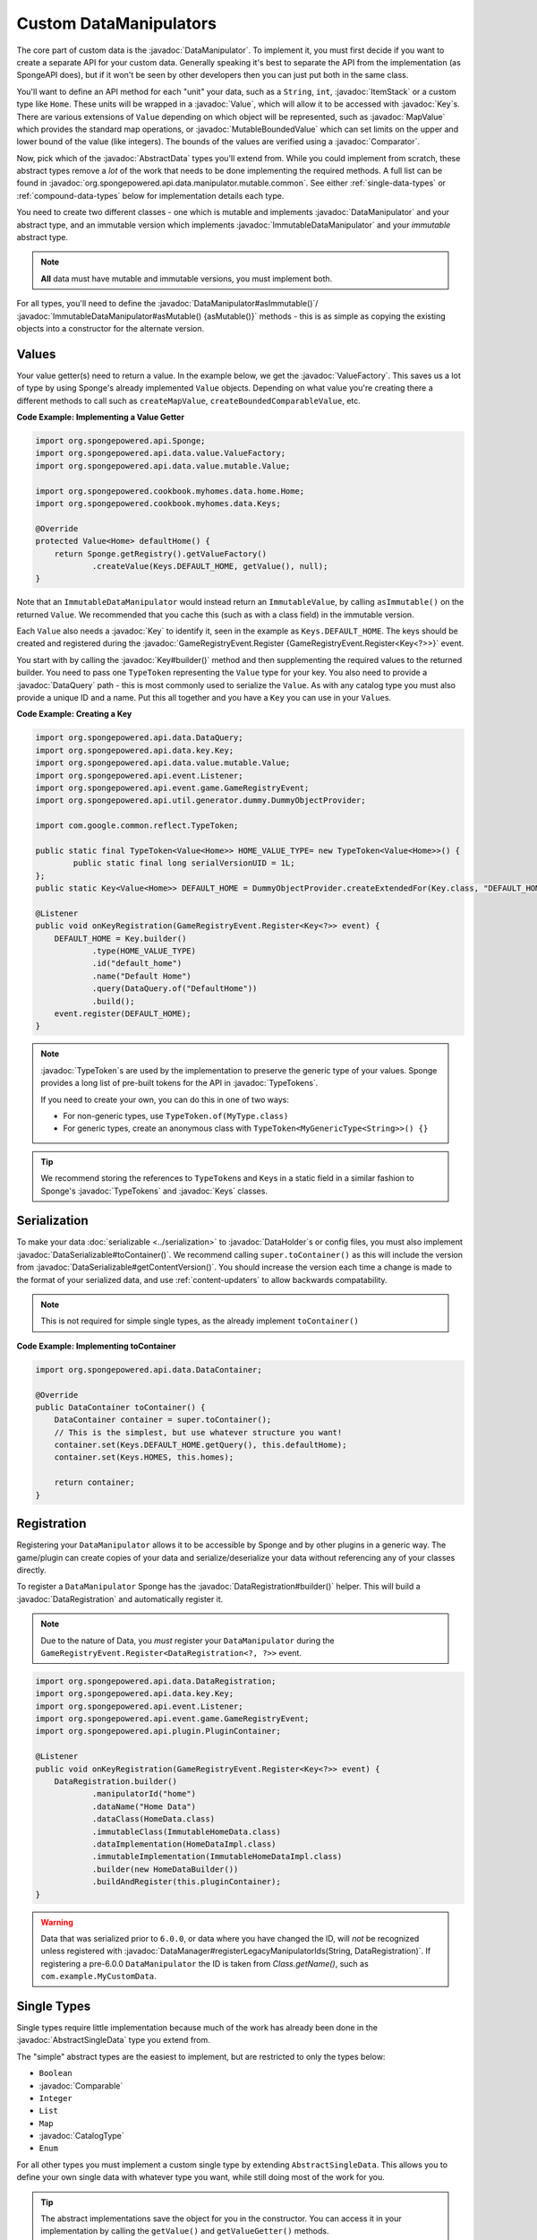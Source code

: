 =======================
Custom DataManipulators
=======================

.. javadoc-import::
    org.spongepowered.api.CatalogType
    org.spongepowered.api.data.DataManager
    org.spongepowered.api.data.DataRegistration
    org.spongepowered.api.data.DataSerializable
    org.spongepowered.api.data.DataHolder
    org.spongepowered.api.data.DataQuery
    org.spongepowered.api.data.key.Key
    org.spongepowered.api.data.key.Keys
    org.spongepowered.api.data.key.KeyFactory
    org.spongepowered.api.data.manipulator.DataManipulator
    org.spongepowered.api.data.manipulator.ImmutableDataManipulator
    org.spongepowered.api.data.manipulator.immutable.common.AbstractImmutableData
    org.spongepowered.api.data.manipulator.mutable.common.AbstractBoundedComparableData
    org.spongepowered.api.data.manipulator.mutable.common.AbstractData
    org.spongepowered.api.data.manipulator.mutable.common.AbstractSingleData
    org.spongepowered.api.data.manipulator.mutable.tileentity.FurnaceData
    org.spongepowered.api.data.merge.MergeFunction
    org.spongepowered.api.data.value.ValueFactory
    org.spongepowered.api.data.value.mutable.MapValue
    org.spongepowered.api.data.value.mutable.MutableBoundedValue
    org.spongepowered.api.data.value.mutable.Value
    org.spongepowered.api.event.game.GameRegistryEvent.Register
    org.spongepowered.api.event.game.state.GameInitializationEvent
    org.spongepowered.api.item.inventory.ItemStack
    org.spongepowered.api.util.TypeTokens
    java.lang.Comparable
    java.lang.String
    java.util.Comparator
    com.google.common.reflect.TypeToken


The core part of custom data is the :javadoc:`DataManipulator`. To implement it, you must first decide if you want to 
create a separate API for your custom data. Generally speaking it's best to separate the API from the implementation 
(as SpongeAPI does), but if it won't be seen by other developers then you can just put both in the same class.

You'll want to define an API method for each "unit" your data, such as a ``String``, ``int``, :javadoc:`ItemStack` or 
a custom type like ``Home``. These units will be wrapped in a :javadoc:`Value`, which will allow it to be accessed
with :javadoc:`Key`\s. There are various extensions of ``Value`` depending on which object will be represented, such
as :javadoc:`MapValue` which provides the standard map operations, or :javadoc:`MutableBoundedValue` which can set
limits on the upper and lower bound of the value (like integers). The bounds of the values are verified using a
:javadoc:`Comparator`.

Now, pick which of the :javadoc:`AbstractData` types you'll extend from. While you could implement from scratch, these
abstract types remove a *lot* of the work that needs to be done implementing the required methods. A full list can be 
found in :javadoc:`org.spongepowered.api.data.manipulator.mutable.common`. See either :ref:`single-data-types` or 
:ref:`compound-data-types` below for implementation details each type.

You need to create two different classes - one which is mutable and implements :javadoc:`DataManipulator` and your
abstract type, and an immutable version which implements :javadoc:`ImmutableDataManipulator` and your *immutable* 
abstract type.

.. note::
    
    **All** data must have mutable and immutable versions, you must implement both.

For all types, you'll need to define the :javadoc:`DataManipulator#asImmutable()`/
:javadoc:`ImmutableDataManipulator#asMutable() {asMutable()}` methods - this is as simple as copying the existing
objects into a constructor for the alternate version.

Values
======

Your value getter(s) need to return a value. In the example below, we get the :javadoc:`ValueFactory`. This saves us a
lot of type by using Sponge's already implemented ``Value`` objects. Depending on what value you're creating there a
different methods to call such as ``createMapValue``, ``createBoundedComparableValue``, etc.

**Code Example: Implementing a Value Getter**

.. code-block:: java
    
    import org.spongepowered.api.Sponge;
    import org.spongepowered.api.data.value.ValueFactory;
    import org.spongepowered.api.data.value.mutable.Value;

    import org.spongepowered.cookbook.myhomes.data.home.Home;
    import org.spongepowered.cookbook.myhomes.data.Keys;

    @Override
    protected Value<Home> defaultHome() {
        return Sponge.getRegistry().getValueFactory()
                .createValue(Keys.DEFAULT_HOME, getValue(), null);
    }

Note that an ``ImmutableDataManipulator`` would instead return an ``ImmutableValue``, by calling ``asImmutable()`` on
the returned ``Value``. We recommended that you cache this (such as with a class field) in the immutable version.

Each ``Value`` also needs a :javadoc:`Key` to identify it, seen in the example as ``Keys.DEFAULT_HOME``.
The keys should be created and registered during the
:javadoc:`GameRegistryEvent.Register {GameRegistryEvent.Register<Key<?>>}` event.

You start with by calling the :javadoc:`Key#builder()` method and then supplementing the required values to the returned
builder. You need to pass one ``TypeToken`` representing the ``Value`` type for your key. You also need to provide a
:javadoc:`DataQuery` path - this is most commonly used to serialize the ``Value``. As with any catalog type you must
also provide a unique ID and a name. Put this all together and you have a ``Key`` you can use in your ``Value``\s.

**Code Example: Creating a Key**

.. code-block:: java

    import org.spongepowered.api.data.DataQuery;
    import org.spongepowered.api.data.key.Key;
    import org.spongepowered.api.data.value.mutable.Value;
    import org.spongepowered.api.event.Listener;
    import org.spongepowered.api.event.game.GameRegistryEvent;
    import org.spongepowered.api.util.generator.dummy.DummyObjectProvider;

    import com.google.common.reflect.TypeToken;

    public static final TypeToken<Value<Home>> HOME_VALUE_TYPE= new TypeToken<Value<Home>>() { 
            public static final long serialVersionUID = 1L;
    };
    public static Key<Value<Home>> DEFAULT_HOME = DummyObjectProvider.createExtendedFor(Key.class, "DEFAULT_HOME");

    @Listener
    public void onKeyRegistration(GameRegistryEvent.Register<Key<?>> event) {
        DEFAULT_HOME = Key.builder()
                .type(HOME_VALUE_TYPE)
                .id("default_home")
                .name("Default Home")
                .query(DataQuery.of("DefaultHome"))
                .build();
        event.register(DEFAULT_HOME);
    }

.. note::

    :javadoc:`TypeToken`\s are used by the implementation to preserve the generic type of your
    values. Sponge provides a long list of pre-built tokens for the API in :javadoc:`TypeTokens`.

    If you need to create your own, you can do this in one of two ways:

    - For non-generic types, use ``TypeToken.of(MyType.class)``
    - For generic types, create an anonymous class with ``TypeToken<MyGenericType<String>>() {}``

.. tip::

    We recommend storing the references to ``TypeToken``\s and ``Key``\s in a static field in a similar fashion to
    Sponge's :javadoc:`TypeTokens` and :javadoc:`Keys` classes.

Serialization
=============

To make your data :doc:`serializable <../serialization>` to :javadoc:`DataHolder`\ s or config files, you must also
implement :javadoc:`DataSerializable#toContainer()`. We recommend calling ``super.toContainer()`` as this will
include the version from :javadoc:`DataSerializable#getContentVersion()`. You should increase the version each time a
change is made to the format of your serialized data, and use :ref:`content-updaters` to allow backwards compatability.

.. note::

    This is not required for simple single types, as the already implement ``toContainer()``

**Code Example: Implementing toContainer**

.. code-block:: java
    
    import org.spongepowered.api.data.DataContainer;

    @Override
    public DataContainer toContainer() {
        DataContainer container = super.toContainer();
        // This is the simplest, but use whatever structure you want!
        container.set(Keys.DEFAULT_HOME.getQuery(), this.defaultHome);
        container.set(Keys.HOMES, this.homes);

        return container;
    }

Registration
============

Registering your ``DataManipulator`` allows it to be accessible by Sponge and by other plugins in a generic way. The
game/plugin can create copies of your data and serialize/deserialize your data without referencing any of your classes
directly.

To register a ``DataManipulator`` Sponge has the :javadoc:`DataRegistration#builder()` helper. This will build a
:javadoc:`DataRegistration` and automatically register it.


.. note::

    Due to the nature of Data, you *must* register your ``DataManipulator`` during the
    ``GameRegistryEvent.Register<DataRegistration<?, ?>>`` event.

.. code-block:: java

    import org.spongepowered.api.data.DataRegistration;
    import org.spongepowered.api.data.key.Key;
    import org.spongepowered.api.event.Listener;
    import org.spongepowered.api.event.game.GameRegistryEvent;
    import org.spongepowered.api.plugin.PluginContainer;

    @Listener
    public void onKeyRegistration(GameRegistryEvent.Register<Key<?>> event) {
        DataRegistration.builder()
                .manipulatorId("home")
                .dataName("Home Data")
                .dataClass(HomeData.class)
                .immutableClass(ImmutableHomeData.class)
                .dataImplementation(HomeDataImpl.class)
                .immutableImplementation(ImmutableHomeDataImpl.class)
                .builder(new HomeDataBuilder())
                .buildAndRegister(this.pluginContainer);
    }

.. warning::

    Data that was serialized prior to ``6.0.0``, or data where you have changed the ID, will *not* be recognized unless
    registered with :javadoc:`DataManager#registerLegacyManipulatorIds(String, DataRegistration)`. If registering a
    pre-6.0.0 ``DataManipulator`` the ID is taken from `Class.getName()`, such as ``com.example.MyCustomData``.

.. _single-data-types2:

Single Types
============

Single types require little implementation because much of the work has already been done in the
:javadoc:`AbstractSingleData` type you extend from. 

The "simple" abstract types are the easiest to implement, but are restricted to only the types below:

- ``Boolean``
- :javadoc:`Comparable`
- ``Integer``
- ``List``
- ``Map``
- :javadoc:`CatalogType`
- ``Enum``

For all other types you must implement a custom single type by extending ``AbstractSingleData``. This allows you to 
define your own single data with whatever type you want, while still doing most of the work for you.

.. tip::

    The abstract implementations save the object for you in the constructor. You can access it in your implementation 
    by calling the ``getValue()`` and ``getValueGetter()`` methods.

Simple Single Types
-------------------

Almost all the work is done for you with simple abstract types. All you need to do is:

- Extend the relevant abstract type
- pass the `Key` for your data, the object itself, and the default object (if the object is null) in the constructor

:javadoc:`AbstractBoundedComparableData` (and the immutable equivalent) additionally require minimum and maximum 
values that will be checked, as well as a :javadoc:`Comparator`.

.. note::

    ``List`` and ``Mapped`` single types must instead implement ``ListData`` / ``MappedData`` (or the immutable 
    equivalent). This adds additional methods to allow Map-like/List-like behavior directly on the ``DataManipulator``.

The following 5 methods must be defined on mutable manipulators:

:javadoc:`DataManipulator#fill(DataHolder, MergeFunction) {fill(DataHolder, MergeFunction)}` should replace the data on
your object with that of the given ``DataHolder``, using the result of
:javadoc:`MergeFunction#merge(ValueContainer, ValueContainer) {MergeFunction#merge()}`.

.. code-block:: java

    import org.spongepowered.api.data.DataHolder;
    import org.spongepowered.api.data.merge.MergeFunction;

    import java.util.Optional;

    @Override
    public Optional<FriendsData> fill(DataHolder dataHolder, MergeFunction overlap) {
        FriendsData merged = overlap.merge(this, dataHolder.get(FriendsData.class).orElse(null));
        setValue(merged.friends().get());

        return Optional.of(this);
    }

:javadoc:`DataManipulator#from(DataContainer) {from(DataContainer)}` should overwrite its value with the one in the
container and return itself, otherwise return ``Optional.empty()``

.. code-block:: java

    import org.spongepowered.api.data.DataContainer;
    import org.spongepowered.api.data.DataQuery;

    import com.google.common.collect.Maps;

    import java.util.Optional;
    import java.util.UUID;

    @Override
    public Optional<FriendsData> from(DataContainer container) {
        if(container.contains(Keys.FRIENDS)) {
            List<UUID> friends = container.getObjectList(Keys.FRIENDS.getQuery(), UUID.class).get();
            return Optional.of(setValue(friends));
        }

        return Optional.empty();
    }

:javadoc:`DataManipulator#copy() {copy()}` should, as the name suggests, return a copy of itself with the same data.

.. code-block:: java

    import org.spongepowered.cookbook.myhomes.data.friends.FriendsData;

    @Override
    public FriendsData copy() {
        return new FriendsDataImpl(getValue());
    }

:javadoc:`DataManipulator#asImmutable() {asImmutable()}` should, as the name suggests, return a immutable copy of itself
with the same data.

.. code-block:: java

    @Override
    public ImmutableFriendsData asImmutable() {
        return new ImmutableFriendsDataImpl(getValue());
    }

And finally :javadoc:`DataManipulator#getContentVersion() {getContentVersion()}` should return the version number of
this current data implementation. We recommend starting with the version ``1``.

.. code-block:: java

    @Override
    public int getContentVersion() {
        return 1;
    }

Custom Single Types
-------------------

In addition to the methods from the simple single types, you need to override the following methods:

``getValueGetter()`` should pass the ``Value`` representing your data (see above).

:javadoc:`DataManipulator#toContainer() {toContainer()}` should return a ``DataContainer`` representing your data (see above).

.. _compound-data-types:

Compound Types
==============

Whereas single types only support one value, "compound" types support however many values you want. This is useful 
when multiple objects are grouped, such as :javadoc:`FurnaceData`. The downside, however, is that they are more 
complex to implement.

To start with, create all the ``Value`` getters that your data will have. For each value, create a method to get and 
set the *raw* object, which you'll use later. For immutable data, only the getters are necessary.

Registering Values
------------------

Next, you'll want to register these so that the :doc:`Keys <../keys>`-based system can reference them. To do this,
implement either :javadoc:`AbstractData#registerGettersAndSetters()` or
:javadoc:`AbstractImmutableData#registerGetters()` depending on whether the data is mutable or not.

For each value you must call:

- ``registerKeyValue(Key, Supplier)`` referencing the ``Value`` getter for the given key
- ``registerFieldGetter(Key, Supplier)`` referencing the getter method for the *raw* object defined above
- ``registerFieldSetter(Key, Consumer)`` referencing the setter method above if you are implementing the mutable
  version

We recommend using Java 8's ``::`` syntax for easy ``Supplier`` and ``Consumer`` functions.

**Code Example: Implementing Getters and Setters**

.. code-block:: java

    import org.spongepowered.cookbook.myhomes.data.Keys
    
    // registerGetters() for immutable implementation
    @Override
    protected void registerGettersAndSetters() {
        registerKeyValue(Keys.DEFAULT_HOME, this::defaultHome);
        registerKeyValue(Keys.HOMES, this::homes);

        registerFieldGetter(Keys.DEFAULT_HOME, this::getDefaultHome);
        registerFieldGetter(Keys.HOMES, this::getHomes);

        // Only on mutable implementation
        registerFieldSetter(Keys.DEFAULT_HOME, this::setDefaultHome);
        registerFieldSetter(Keys.HOMES, this::setHomes);
    }

``fill(DataHolder, MergeFunction)`` and ``from(DataContainer)`` are similar to the implementations for single data, 
but loading all your values.
